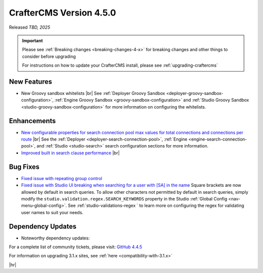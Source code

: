 .. index:: CrafterCMS version 4.5.0 Release Notes

------------------------
CrafterCMS Version 4.5.0
------------------------

Released *TBD, 2025*

.. important::

    Please see :ref:`Breaking changes <breaking-changes-4-x>` for breaking changes and other
    things to consider before upgrading

    For instructions on how to update your CrafterCMS install, please see :ref:`upgrading-craftercms`

^^^^^^^^^^^^
New Features
^^^^^^^^^^^^
* New Groovy sandbox whitelists |br|
  See :ref:`Deployer Groovy Sandbox <deployer-groovy-sandbox-configuration>`,
  :ref:`Engine Groovy Sandbox <groovy-sandbox-configuration>` and
  :ref:`Studio Groovy Sandbox <studio-groovy-sandbox-configuration>` for more information on configuring the whitelists.

^^^^^^^^^^^^
Enhancements
^^^^^^^^^^^^
* `New configurable properties for search connection pool max values for total connections and connections per route <https://github.com/craftercms/craftercms/issues/8344>`__ |br|
  See the :ref:`Deployer <deployer-search-connection-pool>`, :ref:`Engine <engine-search-connection-pool>`,
  and :ref:`Studio <studio-search>` search configuration sections for more information.

* `Improved built in search clause performance <https://github.com/craftercms/craftercms/issues/8350>`__ |br|


^^^^^^^^^
Bug Fixes
^^^^^^^^^
* `Fixed issue with repeating group control <https://github.com/craftercms/craftercms/issues/8355>`__

* `Fixed issue with Studio UI breaking when searching for a user with [SA] in the name <https://github.com/craftercms/craftercms/issues/8351>`__
  Square brackets are now allowed by default in search queries. To allow other characters not permitted by default in search queries,
  simply modify the ``studio.validation.regex.SEARCH_KEYWORDS`` property in the Studio :ref:`Global Config <nav-menu-global-config>`.
  See :ref:`studio-validations-regex ` to learn more on configuring the regex for validating user names to suit your needs.

^^^^^^^^^^^^^^^^^^
Dependency Updates
^^^^^^^^^^^^^^^^^^
* Noteworthy dependency updates:

For a complete list of community tickets, please visit: `GitHub 4.4.5 <https://github.com/orgs/craftercms/projects/34/views/1>`_

For information on upgrading 3.1.x sites, see :ref:`here <compatibility-with-3.1.x>`

|hr|

